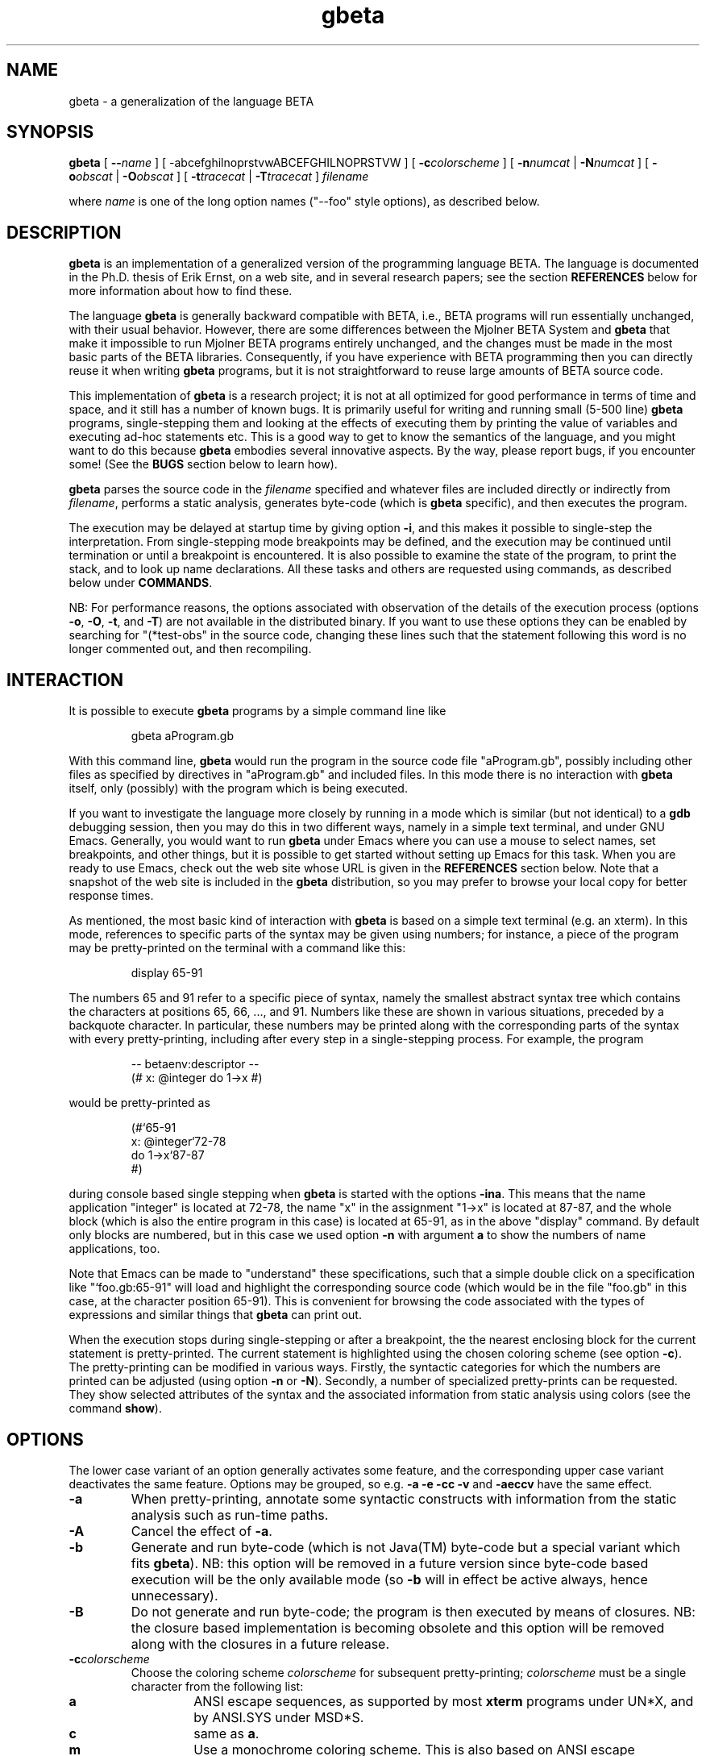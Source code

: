 .\" 
.\" Manual page for gbeta 
.\" 
.\" Copyright (C) 1997-2001 Erik Ernst, under 
.\" the GNU GENERAL PUBLIC LICENSE 
.\" 
.\" To process, use e.g.: 
.\"    groff -man -Tascii gbeta.1 | less 
.\"    groff -man -Tps gbeta.1 | lpr 
.\"    export MANPATH=`pwd`; ln -s . man1; man gbeta.1 
.\" 
.TH gbeta 1 "July 2001" "Version 0.9" 
.\" --------------------------------------------------" 
.SH NAME 
gbeta \- a generalization of the language BETA
.\" --------------------------------------------------" 
.SH SYNOPSIS 
.hy 0 
.na 
.B gbeta 
[ 
.BI "\-\-" name
] 
[ 
.RB \-abcefghilnoprstvwABCEFGHILNOPRSTVW
] 
[ 
.BI \-c colorscheme 
] 
[ 
.BI \-n numcat 
|
.BI \-N numcat 
]
[
.BI \-o obscat 
|
.BI \-O obscat 
] 
[ 
.BI \-t tracecat 
| 
.BI \-T tracecat 
] 
.I filename 
.PP
where 
.I name
is one of the long option names ("--foo" style options), as described
below.
.\" --------------------------------------------------" 
.SH DESCRIPTION 
.PP 
.B gbeta 
is an implementation of a generalized version of the programming
language BETA.  The language is documented in the Ph.D. thesis of Erik
Ernst, on a web site, and in several research papers; see the section
.B REFERENCES 
below for more information about how to find these.  
.PP 
The language
.B gbeta 
is generally backward compatible with BETA, i.e., BETA programs will
run essentially unchanged, with their usual behavior.  However, there
are some differences between the Mjolner BETA System and 
.B gbeta 
that make it impossible to run Mjolner BETA programs entirely 
unchanged, and the changes must be made in the most basic parts of the 
BETA libraries.  Consequently, if you have experience with BETA 
programming then you can directly reuse it when writing 
.B gbeta 
programs, but it is not straightforward to reuse large amounts of BETA 
source code. 
.PP 
This implementation of 
.B gbeta 
is a research project; it is not at all optimized for good performance 
in terms of time and space, and it still has a number of known 
bugs.  It is primarily useful for writing and running small (5-500 
line) 
.B gbeta 
programs, single-stepping them and looking at the effects 
of executing them by printing the value of variables and executing 
ad-hoc statements etc.  This is a good way to get to know the 
semantics of the language, and you might want to do this because 
.B gbeta 
embodies several innovative aspects.  By the way, please report bugs, 
if you encounter some!  (See the 
.B BUGS 
section below to learn how). 
.PP 
.B gbeta 
parses the source code in the 
.I filename 
specified and whatever files are included directly or indirectly from 
.IR filename , 
performs a static analysis, generates byte-code (which is 
.B gbeta 
specific), and then executes the program. 
.PP 
The execution may be delayed at startup time by giving option 
.BR \-i , 
and this makes it possible to single-step the interpretation.  From 
single-stepping mode breakpoints may be defined, and the execution may 
be continued until termination or until a breakpoint is encountered. 
It is also possible to examine the state of the program, to print the 
stack, and to look up name declarations.  All these tasks and others 
are requested using commands, as described below under 
.BR COMMANDS . 
.PP 
NB: For performance reasons, the options associated with observation 
of the details of the execution process (options 
.BR \-o , 
.BR \-O , 
.BR \-t , 
and
.BR \-T ) 
are not available in the 
distributed binary.  If you want to use these options they can be 
enabled by searching for "(*test-obs" in the source code, changing 
these lines such that the statement following this word is no longer 
commented out, and then recompiling. 
.SH INTERACTION 
.PP 
It is possible to execute 
.B gbeta 
programs by a simple command line like 
.RS
.nf

gbeta aProgram.gb 

.fi
.RE
With this command line, 
.B gbeta 
would run the program in the source code file "aProgram.gb", possibly 
including other files as specified by directives in "aProgram.gb" and 
included files.  In this mode there is no interaction with 
.B gbeta 
itself, only (possibly) with the program which is being executed. 
.PP 
If you want to investigate the language more closely by running in a 
mode which is similar (but not identical) to a 
.B gdb
debugging session, then you may do this in two different ways, namely 
in a simple text terminal, and under GNU Emacs. 
Generally, you would want to run 
.B gbeta 
under Emacs where you can use a mouse to select names, set 
breakpoints, and other things, but it is possible to get started 
without setting up Emacs for this task.  When you are ready to use 
Emacs, check out the web site whose URL is given in the 
.B REFERENCES 
section below.  Note that a snapshot of the web site is included in 
the 
.B gbeta 
distribution, so you may prefer to browse your local copy for better 
response times. 
.PP 
As mentioned, the most basic kind of interaction with 
.B gbeta 
is based on a simple text terminal (e.g. an xterm).  In this mode, 
references to specific parts of the syntax may be given using numbers; 
for instance, a piece of the program may be pretty-printed on the 
terminal with a command like this: 
.RS 
.nf 

display 65-91

.fi 
.RE 
The numbers 65 and 91 refer to a specific piece of syntax, namely the
smallest abstract syntax tree which contains the characters at
positions 65, 66, ..., and 91.  Numbers like these are shown in various
situations, preceded by a backquote character.  In particular, these
numbers may be printed along with the corresponding parts of the
syntax with every pretty-printing, including after every step in a
single-stepping process.  For example, the program
.RS 
.nf 

-- betaenv:descriptor --
(# x: @integer do 1->x #)

.fi 
.RE 
would be pretty-printed as
.RS 
.nf 

(#`65-91
   x: @integer`72-78
do 1->x`87-87
#)

.fi 
.RE 
during console based single stepping when 
.B gbeta 
is started with the options 
.BR -ina . 
This means that the name application "integer" is located at 72-78,
the name "x" in the assignment "1->x" is located at 87-87, and the
whole block (which is also the entire program in this case) is
located at 65-91, as in the above "display" command.  By default only 
blocks are numbered, but in this case we used option 
.B \-n 
with argument 
.B a
to show the numbers of name applications, too.  
.PP
Note that Emacs can be made to "understand" these specifications, such
that a simple double click on a specification like "`foo.gb:65-91"
will load and highlight the corresponding source code (which would be
in the file "foo.gb" in this case, at the character position 65-91).
This is convenient for browsing the code associated with the types of
expressions and similar things that 
.B gbeta
can print out.
.PP 
When the execution stops during single-stepping or after a breakpoint, 
the the nearest enclosing block for the current statement is 
pretty-printed.  The current statement is highlighted 
using the chosen coloring scheme (see option 
.BR \-c ). 
The pretty-printing can be modified 
in various ways.  Firstly, the syntactic categories for which the 
numbers are printed can be adjusted (using option 
.BR \-n " or " \-N ). 
Secondly, a number of specialized pretty-prints can be requested. 
They show selected attributes of the syntax and the associated 
information from static analysis using colors (see the command 
.BR show ). 
.\" --------------------------------------------------" 
.SH OPTIONS 
.PP 
The lower case variant of an option generally activates some feature, 
and the corresponding upper case variant deactivates the same
feature.  Options may be grouped, so e.g. 
.B \-a \-e \-cc \-v 
and 
.B \-aeccv 
have the same effect. 
.TP 
.B \-a 
When pretty-printing, annotate some syntactic constructs with 
information from the static analysis such as run-time paths. 
.TP 
.B \-A 
Cancel the effect of 
.BR \-a . 
.TP 
.B \-b 
Generate and run byte-code (which is not Java(TM) byte-code but a
special variant which fits
.BR gbeta ). 
NB: this option will be removed in a future version since byte-code 
based execution will be the only available mode (so 
.B \-b 
will in effect be active always, hence unnecessary). 
.TP 
.B \-B 
Do not generate and run byte-code; the program is then executed by 
means of closures.  NB: the closure based implementation is becoming 
obsolete and this option will be removed along with the closures in a 
future release. 
.TP 
.BI \-c colorscheme 
Choose the coloring scheme 
.I colorscheme 
for subsequent pretty-printing; 
.I colorscheme 
must be a single character from the following list: 
.RS 
.TP 
.B a 
ANSI escape sequences, as supported by most 
.B xterm 
programs under UN*X, and by ANSI.SYS under MSD*S. 
.TP 
.B c 
same as 
.BR a . 
.TP 
.B m 
Use a monochrome coloring scheme.  This is also based on ANSI escape 
sequences, but it only uses underline and bold attributes, so it 
is visible even on displays without color support.  This is the 
default. 
.TP 
.B n 
Do not use any colors, instead mark selected parts of the syntax using 
the strings ">>>" and "<<<".  This is something to try only if 
everything else fails. 
.RE 
.TP 
.B \-C 
Reset the coloring scheme for pretty-printing to the default 
value (monochrome). 
.TP 
.B \-e 
Pretty-print the program early in the interpretation process, namely 
even before the static analysis.  This is mostly useful when debugging 
the interpreter, e.g., if it crashes during static analysis. 
.TP 
.B \-E 
Cancel the effect of 
.BR \-e . 
.TP 
.BI \-f flag
Set the code generation flag 
.IR flag ;
the 
.I flag 
must be a single character from the following list: 
.RS 
.TP
.B b
Enable the generation of PUSH/INSTALL-ptn_".." and
PUSH/INSTALL-obj_".." instructions, i.e., instructions specially
directed towards the handling of predefined (basic) patterns.
.TP 
.B i
Enable the generation of INSTALL-static-ptn instructions.
.TP 
.B l
Enable lazy attribute initialization (not yet implemented - no effect).
.TP 
.B n
Enable the generation of NEW,_static-ptn->obj and
NEW,_static-ptn->tmp instructions.
.TP 
.B o
Enable the generation of INSTALL-static-obj instructions.
.TP 
.B p
Enable the generation of PUSH-static-ptn instructions.
.TP 
.B q
Enable the generation of INSTALL-static-qua-ptn and
INSTALL-static-qua-obj instructions.
.TP 
.B *
Enable all of the above.
.RE 
.TP
.B \-g 
Generate and save byte code, then exit.  The byte code is saved to a
file with the name 
.IR filename ".gbc"
where 
.IR filename ".gb"
is the filename argument given to 
.BR gbeta .
This is useful in connection with a stand-alone virtual machine.  Two
such virtual machines are being developed, but they are not yet ready
to be released.
.TP
.B \-h 
Print a help/usage message.
.TP 
.B \-i 
Make the interpretation interactive, i.e., stop the execution before 
the first statement, thus allowing the user to single-step the 
program, run until the next breakpoint, etc.  Note that pressing 
Ctrl-C in interactive mode will insert a temporary breakpoint into the 
program at the next statement boundary, i.e., it will stop the 
execution "immediately". 
.TP 
.B \-I 
Make the interpretation non-interactive, i.e., just proceed and
execute the program.  Note that pressing Ctrl-C in this mode will stop
the execution of 
.B gbeta 
itself.
.TP 
.B \-l 
Perform lazy analysis, i.e., execute static analysis only on demand 
(when actually executing the code) and only just enough to determine 
the correct semantics.  This means that static name binding takes 
place, but e.g. the number of arguments in a method invocation and 
their types are not checked by static analysis.  This will drastically 
reduce startup times for programs of a few thousand lines and up, so 
it is a reasonable choice for a program which has already been 
type-checked sucessfully.  Of course, a stand-alone virtual machine
will in the future provide a much better solution to this startup
delay problem.
.TP 
.B \-L 
Cancel the effect of 
.BR \-l . 
.TP 
.BI \-n numcat 
When pretty-printing, annotate the expressions of the syntactical 
category 
.I numcat 
with numbers which identify them unambiguously.  The available 
categories are 
.RS 
.TP 
.B A 
Attribute denotations 
.TP 
.B E 
Expressions, also sub-expressions 
.TP 
.B a 
name Applications 
.TP 
.B d 
name Declarations 
.TP 
.B e 
top-level Expressions 
.TP 
.B i 
Imperatives 
.TP 
.B m 
Main parts 
.TP 
.B r 
Run-time path starting points 
.TP 
.B w 
Walking destination for run-time steps 
.TP 
.B * 
everything 
.RE 
.TP 
.BI \-N numcat 
Cancel the effect of 
.BI \-n numcat . 
.TP 
.BI \-o obscat 
.BR "(NB: this option is not enabled in the distributed binary)" . 
During static analysis, print information about each performance of an 
action in the observational category 
.IB obscat . 
This group of options is mostly useful for development and debugging 
of the interpreter itself, but it might shed some light on the 
analysis process if you use them sparingly \- the amount of 
information can easily become overwhelming, and it is not always so 
easy to understand the meaning of the messages printed. 
The available observational categories are 
.RS 
.TP 
.B B 
Bind names of attribute denotation (indents) 
.TP 
.B C 
Coerce static types 
.TP 
.B D 
insert smth. into Database of static information 
.TP 
.B E 
get Enter/Exit-type of evaluation 
.TP 
.B G 
Get static substance of remote 
.TP 
.B I 
Instantiate from static type to static substance 
.TP 
.B L 
Look up static context 
.TP 
.B N 
Normalize run-time path 
.TP 
.B O 
create compOsite static slice (indents) 
.TP 
.B P 
do two run-time Paths lead to the same entity? 
.TP 
.B S 
compute static Substance 
.TP 
.B T 
static Transient compute/compare 
.TP 
.B W 
Walk: perform static analysis of run-time step 
.TP 
.B b 
Binding names of attribute denotation 
.TP 
.B c 
the overall Checking of an AST node (indents) 
.TP 
.B e 
get Enclosing static context 
.TP 
.B f 
setting Focus of static context 
.TP 
.B g 
Getting type of object descriptor 
.TP 
.B i 
Initial context of a scope node 
.TP 
.B l 
Local static type 
.TP 
.B n 
Normalize run-time path (indents) 
.TP 
.B s 
computing Static type 
.TP 
.B v 
Virtual declaration static analysis 
.TP 
.B w 
Walk: perform run-time path (static or dynamic) 
.TP 
.B * 
everything 
.RE 
.TP 
.BI \-O obscat 
.BR "(NB: This option is not enabled in the distributed binary)" . 
Cancel the effect of 
.B \-o 
.IR obscat . 
.TP 
.B \-p 
When single-stepping, print a specially formatted string that 
specifies the current position in the source code (as opposed to the 
default action which is to pretty-print the currently executing 
piece of code).  This specially formatted string may be intercepted by 
GNU Emacs, such that the current position in the source code can be 
high-lighted by Emacs.  This is recommended when running 
.B gbeta 
under Emacs, and the Emacs setup which is described at the web site 
(see 
.BR REFERENCES ) 
will automatically activate it. 
.TP 
.B \-P 
Cancel the effect of 
.BR \-p . 
.TP
.B \-r 
Enable measurement of the time that is spent running the program.
With this option, code generation is performed eagerly (otherwise it
is always performed in a lazy manner) and the time measurement only
starts after the static analysis and code generation has been
completed.  Hence, the execution of the program but not the
compilation is being measured.
.TP
.B \-R
Cancel the effect of 
.BR \-r .
.TP
.B \-s 
Generate and save static analysis information, then exit.  The static
information is saved to a file with the name 
.IR filename ".sti" 
where 
.IR filename ".gb" 
is the filename argument given to 
.BR gbeta .
This has been used in connection with a stand-alone tool implemented
in Emacs that would use static information to support browsing of
.BR gbeta 
source code.
.TP 
.BI \-t tracecat 
.BR "(NB: This option is not enabled in the distributed binary)" . 
During execution, print reports of every occurrence of an action 
belonging to the tracing category 
.IB tracecat . 
This group of options is perhaps mostly interesting when developing or 
debugging the interpreter itself, but a judicious usage of these 
options may also be a good aid when investigating the 
dynamic semantics of the language.  As an example, when giving option 
.B \-ti 
and executing non-interactively (e.g. using the command 
.BR go ), 
each imperative will be printed just before it is executed.  The 
available tracing categories are 
.RS 
.TP 
.B E 
Execution of any entity (indents) 
.TP 
.B G 
object Graph (daVinci format dump to file) 
.TP 
.B I 
Instantiation from pattern to object (indents) 
.TP 
.B O 
execute Object 
.TP 
.B S 
object Specification obtain/execute 
.TP 
.B W 
Walk: perform dynamic step 
.TP 
.B X 
eXploit during dyn. specialization (indents) 
.TP 
.B e 
Enter/Exit value evaluation setup 
.TP 
.B f 
Fill in new object attributes (indents) 
.TP 
.B i 
current Imperative 
.TP 
.B l 
Lookup attribute denotation 
.TP 
.B m 
pattern Merging (indents) 
.TP 
.B n 
eNter iterator execution (indents) 
.TP 
.B s 
current object Slice 
.TP 
.B t 
enter/exit iterator Transient value handling 
.TP 
.B u 
stack Unwinding (leave/restart/labelledImp) 
.TP 
.B v 
Virtual pattern instantiation (indents) 
.TP 
.B x 
eXit iterator execution (indents) 
.TP 
.B * 
everything 
.RE 
.TP 
.BI \-T tracecat 
.BR "(NB: This option is not enabled in the distributed binary)" . 
Cancel the effect of 
.B \-t 
.BR tracecat . 
.TP 
.B \-v 
Be verbose, especially by printing a startup message.  Since this
startup message also contains the version number of this 
.BR gbeta ,
this option may be understood as "verbose" or "version" ad libitum.
.TP 
.B \-V 
Cancel the effect af 
.BR \-v .
.TP 
.B \-w 
Print warnings during static analysis.
.TP 
.B \-W 
Suppress the printing of warnings during static analysis.  Note that a
program that produces warnings is not a safe program, so it is not
recommended to accept such programs.  This usage of warnings is in
line with the BETA tradition, but it is likely that these warnings
will become errors in the future, thus forcing programmers to use such
constructs as "(when .. when)" to avoid them.  This will transform
potential run-time errors into the possibility of selecting the "else"
part of a "when" statement, thereby making the program safe and the
error handling explicit.  Note that a 
.B gbeta 
program with a warning is similar 
to a Java(TM) program with a dynamic cast: Both may fail at run-time,
and the rest of the program remains safe even though there is a
"dangerous spot" exactly when the warning-statement/cast is executed.
.PP
Note that each of the options also has a long form, in the "--foo"
style that is commonly supported by GNU utilities.  The long form
corresponding to each short form is printed when the command
.RS
.nf

gbeta -h

.fi
.RE
is executed.  The long form is recommended in scripts and definitions
of shell aliases because of the improved readability.  You may give
any prefix of a long form, such as the abbreviation "--lazy" for the 
option "--lazy-analysis".  However, an abbreviated form may not be
unique ("--save" is an example), and in that case the alphabetically
lowest ordered ordinary option is chosen ("-g"/"--save-bytecode" and not
"-s"/"--save-static-info", because "g" is earlier than "s" in the
alphabet).  Long form options may be negated by prepending "no-" to
the name, e.g., "--no-bytecode" is the opposite of "--bytecode".
.\" --------------------------------------------------" 
.SH COMMANDS 
During interactive interpretation, which is basically like the kind of 
interaction available in a source level debugger like 
.BR gdb(1) , 
you may control the execution by means of a number of commands.
However, the command language is not identical to the command language
used by
.BR gdb . 
You may give any prefix of a command name, and it will be recognized 
as the first matching command name (in some obscure, internal list of 
commands).  There is no warning if an abbreviation matches more than 
one command, so you'll just have to try again if you gave an ambiguous 
command and the effect was a surprise.  To avoid surprises, give the 
abbreviation you intend to use as the argument to the "help" command. 
E.g. "help s" will tell you what command you will get with the 
abbreviation "s". 
.PP 
On most platforms, the GNU 
readline library is used for input.  This means that you can use arrow 
keys to go back into the line being edited, you can delete a word and 
the whole line, you can undo as many editing operations as you wish, 
and much, much more.  On some platforms, however, compilation with 
readline failed, so here the interpreter uses the basic Mjolner 
BETA "getline" operation.  This means that you will have to type 
correctly since even backspace may end up in the string. 
.PP 
The command language generally has a simple 
.IR "<CommandName> " { "<arg>" } 
syntax, i.e., a command expression consists of the name of a command 
followed by zero or more arguments.  The commands may be divided into 
groups as follows: 
.PP
The most important commands for getting started are 
.BR help " and " quit . 
Printing parts of the program, possibly color-coded, and showing other 
aspects like the list of breakpoints can be done with the commands 
.BR display " and " show . 
.PP 
The commands for managing the execution at the level of threads are 
.BR run ", " restart ", " go ", " finish ", " step ", " next ", and " kill .
Breakpoints may be managed with the commands
.BR break ", " abreak ", " tbreak ", " tabreak ", and " unbreak . 
The commands 
.BR goinhere " and " ungoinhere
are a kind of "inverse breakpoints" in that they specify that 
.B gbeta 
should execute certain pieces of code in one go, even when we are
single-stepping.
.PP
Information about the generated byte code and its execution state may 
be acquired with 
.BR bytecode " and " bvm , 
and ad-hoc statements may be parsed, checked, and executed 
with the command 
.BR do . 
.PP 
Information about the dynamic properties of entities such as objects 
and patterns may be displayed using the commands 
.BR primaryobject ", " currentslice ", " print ", " stack ", and " topofstack .
.PP 
Information about the static properties of entities may be shown with 
the commands 
.BR info ", " evalinfo ", and " assigninfo ; 
these commands take a piece of concrete syntax as their argument, 
e.g. "info x".  An alternative set of commands for retrieving static 
information is 
.BR type ", " substance ", " entertype ", " exittype ", and " declaration ; 
these commands take a position specification as argument, e.g., "type
124-128". 
The first set of commands will look up the static information about 
the given syntactic expression starting at the currently executing 
statement, so it will answer questions like "what do we know 
statically about x at this point?"; the second group of commands may 
be used to answer questions like "what do we know statically about 
this name?", whether or not we are executing a statement in that part 
of the source code.  The first group is convenient for investigating 
the environment during single-stepping, the second group is better for 
arbitrary browsing in programs, and it is also better for mouse based 
selection of expressions when running under Emacs (with a mouse you 
just point and click at the name, so you don't have to worry about the 
actual numbers etc. used to specify the position). 
.PP 
Finally the command 
.B option 
may be used to change the command line option settings during an 
interactive setting, e.g., if you want to change the color scheme used 
in pretty-printing. 
.PP 
Here is an alphabetically ordered listing of the available commands 
together with a short explanation: 
.\"------------------------------------------------------------" 
.TP 
.B (an empty string) 
execute the default command (in most cases, the default command is the 
previous command) 
.\"------------------------------" 
.TP 
.BI abreak " [[group:]charpos]" 
similar to 
.BR break , 
but sets the breakpoint after the specified imperative, not before 
.\"------------------------------" 
.TP 
.BI assigninfo " <Expression>" 
look up and print the static information about the value accepted when 
assigning to the given 
.IR <Expression> ; 
this can be used to investigate the type of names and expressions, 
including the types of arguments expected by a method 
.\"------------------------------" 
.TP 
.BI break " [[group:]charpos]" 
insert a breakpoint at the syntax at the given character 
position (an integer offset into the file) 
.IR charpos ; 
if the optional 
.I group 
(a filename) is specified, search in that fragment group, otherwise 
search in the current fragment group 
.\"------------------------------" 
.TP
.B bvm 
print the state of the BETA virtual machine, including the various 
evaluation stacks and the stack of temporary objects. 
.\"------------------------------" 
.TP 
.BI bytecode " [[group:]charpos]" 
print the byte code instructions concerning the syntax in the fragment 
group 
.I group 
containing the character at position 
.I charpos 
of the source code file.  If no position is given, the current 
imperative is chosen.  Note that byte code is generated on demand, so 
there will be no byte code instructions at an imperative which has not 
yet been executed. 
.\"------------------------------" 
.TP 
.B currentslice 
Print the immediate execution context of the currently executing 
imperative; this is not an object but a part-object, once called a 
"slice" 
.\"------------------------------" 
.TP 
.BI declaration " [group:]charpos" 
display the declaration associated with the name application at 
the specified position; the meaning of 
.I charpos 
and 
.I group 
are the same as in the command 
.B break 
.\"------------------------------" 
.TP 
.B display " [[context] [group:]charpos[-charpos]]"
print the nearest enclosing block around the current imperative; in
Emacs (with option 
.BR \-p "),"
instruct Emacs to find and highlight that piece of code.
.\"------------------------------" 
.TP 
.BI do " <Imperative>" 
parse, check, compile, and execute the given 
.I <Imperative> 
.\"------------------------------" 
.TP 
.BI entertype " [group:]charpos"
print the type of the value accepted when assiging to the 
entity denoted by the syntax at the specified position; the meaning of 
.I charpos 
and 
.I group 
are the same as in the command 
.B break 
.\"------------------------------" 
.TP 
.BI evalinfo " <Expression>" 
look up and print the static information about the value obtained by 
evaluation of the given 
.IR <Expression> ; 
this can be used to investigate the type of expressions, including the 
types of returned values from a method invocation 
.\"------------------------------" 
.TP 
.BI exittype " [group:]charpos" 
print the type of the value delivered when evaluating the 
entity denoted by the syntax at the specified position; the meaning of 
.I charpos 
and 
.I group 
are the same as in the command 
.B break 
.\"------------------------------" 
.TP 
.BR finish " [number]" 
execute until the end of the current block (e.g., the current DoPart); 
with the optional 
.I number 
argument, execute until the end of the block that many levels out 
.\"------------------------------" 
.TP 
.B go 
continue execution of the program until termination or until a 
breakpoint is reached 
.\"------------------------------" 
.TP 
.B goinhere " [[group:]charpos]" 
register the nearest main part that encloses the specified piece of
syntax to have single-stepping suspended; the meaning of
.I group 
and 
.I charpos 
is the same as with 
.BR break ;
the effect is that execution of the program even in single-stepping
mode will continue without interaction whenever a piece of code which
is at top level inside that main part is being executed; this is
useful because it relieves the programmer from single-stepping through
pieces of code that may be known to be uninteresting for a given task
.\"------------------------------" 
.TP 
.BI help " [commandprefix]" 
print a list of available commands along with a short explanation of 
their effect; if the optional argument is given, the set of command 
names are searched for a name which has this argument as a prefix (so 
the argument "he" would match the command name "help"), and the 
specific help for the matched command is printed 
.\"------------------------------" 
.TP 
.BI info " <AttributeDenotation>" 
Look up and print the static information about the given 
.IR <AttributeDenotation> , 
which may be a simple name (check the grammar to see what else it may 
be); this can be used to investigate the type of references and 
similar compile-time information 
.\"------------------------------" 
.TP 
.BR kill " [" all ] 
Kill the current thread; with the optional 
.B all 
argument, kill all the currently running threads, thus bringing the 
program execution to a terminated state 
.\"------------------------------" 
.TP 
.B next 
execute until the end of the next imperative; this may execute any 
number of other imperatives as part of the current imperative 
(this is sometimes called "step over") 
.\"------------------------------" 
.TP 
.BI "option \-" " letters" 
has the same effect as giving the same 
.I letters 
in an option on the command line; e.g., the (abbreviated) 
command "op -cc" during an interactive session has the same effect as 
giving the option "-cc" on the command line which started the 
.B gbeta 
session 
.\"------------------------------" 
.TP 
.B primaryobject 
print the primary object for this program execution, i.e., the 
outermost object in the block structure which was the first object to 
be created in this program execution, and which is ultimately the 
enclosing object for every other object 
.\"------------------------------" 
.TP 
.BI print " <AttributeDenotation>" 
look up and print the run-time entity denoted by the given 
.IR <AttributeDenotation> , 
(that could be a simple name, see the grammar for a more precise 
explanation of attribute denotations); this can be used to 
investigate the state of the running program, such as the value of 
attributes (instance variables) of objects 
.\"------------------------------" 
.TP 
.B quit 
terminate the 
.B gbeta 
session; if a program is currently running a confirmation will be 
requested that the session should indeed be terminated now 
.\"------------------------------" 
.TP 
.B restart 
from a state where the program has terminated, start executing the 
program again, in single-stepping mode 
.\"------------------------------" 
.TP 
.B run 
from a state where the program has terminated, start executing the 
program (running, not single-stepping) 
.\"------------------------------" 
.TP 
.BI show " something" 
print out information about properties of the program or of the 
interpretation process; the possible values for 
.I something 
are: 
.RS 
.TP 
.B breakpoints 
print a list of all breakpoints 
.TP 
.B deref 
display the program, using colors or other text
attributes to visualize for each name application whether it directly
denotes the object or pattern in question or it denotes a reference
(pointer) to it 
.TP
.B goinhere
print a list of pieces of syntax where single-stepping is
suspended
.TP
.B growable 
display the program, using colors to show whether the type of each 
entity is a compile time constant or it is "growable" (i.e., a pattern
which is only known to be a subpattern of a compile time constant)
.TP 
.B kind 
display the program, using colors or other text attributes to 
visualize the different kinds of program entities: patterns, objects, 
references to objects and to patterns, etc.
.TP 
.B repeat 
display the program, using colors or other text attributes to 
visualize for each name application whether it denotes a repeated or a 
single entity (a repeated entity corresponds largely to an "array" in 
other languages) 
.RE 
.\"------------------------------" 
.TP 
.B stack 
print the objects on the run-time stack of the currently executing 
thread 
.\"------------------------------" 
.TP 
.B step 
execute until the next imperative is reached (this is sometimes called 
"step into") 
.\"------------------------------" 
.TP 
.BI substance " [group:]charpos" 
retrieve the statically known "substance" of the syntax node at 
the specified position; the meaning of 
.I charpos 
and 
.I group 
are the same as in the command 
.BR break ; 
the substance information includes the type information and also 
specifies exactly how to find the specified entity (e.g. pattern or 
object) in the run-time universe (this is necessary for the correct 
analysis of virtual attributes and entities related to virtuals) 
.\"------------------------------" 
.TP 
.BI tabreak " [group:]charpos" 
similar to 
.BI break , 
but makes the breakpoint temporary (so it will be deleted the first 
time it causes a break) and puts it after the specified imperative 
.\"------------------------------" 
.TP 
.BI tbreak " [group:]charpos" 
similar to 
.BR break , 
but makes the breakpoint temporary (so it will be deleted the first 
time it causes a break) 
.\"------------------------------" 
.TP 
.B topofstack 
print the topmost object on the current run-time stack 
.\"------------------------------" 
.TP 
.BI type " [group:]charpos" 
print the type of the syntax node at the specified position; the 
meaning of 
.I charpos 
and 
.I group 
are the same as in the command 
.BR break ; 
note that the type of a declaration may be different for different 
points of view (this is a consequence of the semantics of virtual 
attributes), so it may make a difference whether you ask for the type 
of "x" in one place or another, even if it is "the same x" 
.\"------------------------------" 
.TP 
.BI unbreak " [group:]charpos" 
remove the breakpoint at the given imperative; the meaning of 
.I group 
and 
.I charpos 
is the same as with 
.B break 
.\"------------------------------" 
.TP 
.BI ungoinhere " [group:]charpos" 
remove the 
.B goinhere
mark at the given main part; the meaning of
.I group 
and 
.I charpos 
is the same as with 
.BR break ;
it may be useful to execute 
.B "show goinhere" 
to discover what marks are present in the system
.\"------------------------------" 
.\" .I (a number)" 
.\" print various information from static analysis about the syntax node" 
.\" associated with the given" 
.\" .I number" 
.\" --------------------------------------------------" 
.SH ENVIRONMENT 
.TP 
.SM 
.B GBETA_OBSERVE 
specify observation categories; works like giving an 
.BI \-o obscat 
command line option for each character 
.I obscat 
in the value of 
.BR GBETA_OBSERVE ; 
note that observation is not enabled in the distributed binary 
.TP 
.SM 
.B GBETA_DONTOBSERVE 
specify non-observation categories; works like giving an 
.BI \-O obscat 
command line option for each character 
.I obscat 
in the value of 
.BR GBETA_DONTOBSERVE ;
note that observation is not enabled in the distributed binary 
.TP 
.SM 
.B GBETA_TRACE 
specify tracing categories; works like giving an 
.BI \-t tracecat 
command line option for each character 
.I tracecat 
in the value of 
.B GBETA_TRACE ; 
note that tracing is not enabled in the distributed binary 
.TP 
.SM 
.B GBETA_DONTTRACE 
specify non-tracing categories; works like giving an 
.BI \-T tracecat 
command line option for each character 
.I tracecat 
in the value of 
.BR GBETA_DONTTRACE ; 
note that tracing is not enabled in the distributed binary 
.TP 
.SM 
.B GBETA_SHOWNUMBER 
specify numbering categories for pretty-printing; works like giving an 
.BI \-n numcat 
command line option for each character 
.I numcat 
in the value of 
.BR GBETA_SHOWNUMBER . 
.TP 
.SM 
.B GBETA_DONTSHOWNUMBER 
specify non-numbering categories for pretty-printing; works like 
giving an 
.BI \-N numcat 
command line option for each character 
.I numcat 
in the value of 
.BR GBETA_DONTSHOWNUMBER . 
.TP 
.SM 
.B GBETA_PRINTBYTECODEORIGIN 
if this variable is set to a non-empty value then the source code 
position in the implementation of 
.B gbeta 
where each byte code was generated will be printed whenever byte codes 
are printed; this is useful when debugging the code generation phase 
in the 
.B gbeta 
implementation itself 
.\" --------------------------------------------------" 
.SH FILES 
Used for parsing, with paths relative to the installation: 
.RS 
.nf 

grammars/metagram/metagrammar-meta.gram
grammars/gbeta/gbeta-meta.gram
grammars/beta/beta-meta.gram
.fi 
.RE 

In addition to these files, and in the same three directories, several 
other generated files are necessary in order to perform parsing.  All 
these generated files are delivered in the right directories in the 
distribution, so normally you would not have to bother with them. 
However, if you need to regenerate them (if you want to change the 
grammars, for instance) then you should use the script "bin/dogrammar" 
from the directory "grammars", which will recreate all the generated 
files using various tools from the Mjolner BETA System. 
.\" --------------------------------------------------" 
.SH REFERENCES 
A web site describing the language 
.B gbeta 
in more detail: 
.RS 
.nf 

http://www.cs.auc.dk/~eernst/gbeta/

.fi 
.RE 
Even more detailed information can be found in my Ph.D. thesis (which 
may also be downloaded from the above web site): 
.RS 
.nf 

@PhdThesis{EEThesis, 
  author =       "Erik Ernst",
  title =        "gbeta -- a Language with Virtual 
                  Attributes, Block Structure, and 
                  Propagating, Dynamic Inheritance",
  school =       "University of Aarhus, 
                  Dept. of Computer Science",
  year =         "1999",
}

.fi
.RE
Moreover, several research papers have been published about the
language; check http://www.cs.auc.dk/~eernst/ for more details.
Here is a web site describing standard BETA in more detail: 
.RS 
.nf 

http://www.cs.auc.dk/~beta/ 

.fi 
.RE 
.\" --------------------------------------------------" 
.SH AUTHOR 
Erik Ernst <eernst@cs.auc.dk> 
.\" --------------------------------------------------" 
.SH DIAGNOSTICS 
Divided into parsing errors, static semantic errors, run-time errors, 
and internal errors.  An internal error is marked with the 
text "BUG, please report" since this kind of error is always a sign of 
an internal inconsistency.  The other kinds of diagnostics are 
hopefully self-explanatory. 
.\" --------------------------------------------------" 
.SH BUGS 
Please report bugs to eernst@cs.auc.dk.  If possible, please include a 
complete, self-contained example that will allow the bug to be 
reproduced, and say which version of 
.B gbeta 
you are using. 
.\" --------------------------------------------------" 
.\" END-OF-MANPAGE" 
.\" --------------------------------------------------" 
